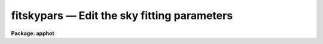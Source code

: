 fitskypars — Edit the sky fitting parameters
============================================

**Package: apphot**

.. raw:: html

  <BODY>
  <TABLE WIDTH="100%" BORDER=0><TR>
  <TD ALIGN=LEFT><FONT SIZE=4>
  <B>fitskypars (May00)</B></FONT></TD>
  <TD ALIGN=CENTER><FONT SIZE=4>
  <B>noao.digiphot.apphot</B>
  </FONT></TD>
  <TD ALIGN=RIGHT><FONT SIZE=4>
  <B>fitskypars (May00)</B></FONT></TD>
  </TR></TABLE><P>
  <TITLE>fitskypars</TITLE>
  <UL>
  </UL>
  <H2><A NAME="s_name">NAME</A></H2>
  <! BeginSection: 'NAME'>
  <UL>
  fitskypars - edit the sky fitting algorithm parameters
  </UL>
  <! EndSection:   'NAME'>
  <H2><A NAME="s_usage">USAGE</A></H2>
  <! BeginSection: 'USAGE'>
  <UL>
  fitskypars
  </UL>
  <! EndSection:   'USAGE'>
  <H2><A NAME="s_parameters">PARAMETERS</A></H2>
  <! BeginSection: 'PARAMETERS'>
  <UL>
  <DL>
  <DT><B><A NAME="l_salgorithm">salgorithm = "<TT>centroid</TT>"</A></B></DT>
  <! Sec='PARAMETERS' Level=0 Label='salgorithm' Line='salgorithm = "centroid"'>
  <DD>The sky fitting algorithm to be employed. The sky fitting options are:
  <DL>
  <DT><B><A NAME="l_constant">constant</A></B></DT>
  <! Sec='PARAMETERS' Level=1 Label='constant' Line='constant'>
  <DD>Use a user supplied constant value <I>skyvalue</I> for the sky.
  This algorithm is useful for measuring large resolved objects on flat
  backgrounds such as galaxies or comments.
  </DD>
  </DL>
  <DL>
  <DT><B><A NAME="l_file">file</A></B></DT>
  <! Sec='PARAMETERS' Level=1 Label='file' Line='file'>
  <DD>Read sky values from a text file. This option is useful for importing
  user determined sky values into APPHOT.
  </DD>
  </DL>
  <DL>
  <DT><B><A NAME="l_mean">mean</A></B></DT>
  <! Sec='PARAMETERS' Level=1 Label='mean' Line='mean'>
  <DD>Compute the mean of the sky pixel distribution. This algorithm is useful
  for computing sky values in regions with few background counts.
  </DD>
  </DL>
  <DL>
  <DT><B><A NAME="l_median">median</A></B></DT>
  <! Sec='PARAMETERS' Level=1 Label='median' Line='median'>
  <DD>Compute the median of the sky pixel distribution. This algorithm is a useful
  for computing sky values in regions with rapidly varying sky backgrounds
  and is a good alternative to "<TT>centroid</TT>".
  </DD>
  </DL>
  <DL>
  <DT><B><A NAME="l_mode">mode</A></B></DT>
  <! Sec='PARAMETERS' Level=1 Label='mode' Line='mode'>
  <DD>Compute the mode of the sky pixel distribution using the computed mean and
  median.  This is the recommended algorithm for APPHOT users trying to
  measuring stellar objects in crowded stellar fields. Mode may not perform
  well in regions with rapidly varying sky backgrounds.
  </DD>
  </DL>
  <DL>
  <DT><B><A NAME="l_centroid">centroid</A></B></DT>
  <! Sec='PARAMETERS' Level=1 Label='centroid' Line='centroid'>
  <DD>Compute the intensity-weighted mean or centroid of the sky pixel histogram.
  This is the algorithm recommended for most APPHOT users. It is reasonably
  robust in rapidly varying and crowded regions.
  </DD>
  </DL>
  <DL>
  <DT><B><A NAME="l_gauss">gauss</A></B></DT>
  <! Sec='PARAMETERS' Level=1 Label='gauss' Line='gauss'>
  <DD>Fit a single Gaussian function to the sky pixel histogram using non-linear
  least-squares techniques.
  </DD>
  </DL>
  <DL>
  <DT><B><A NAME="l_ofilter">ofilter</A></B></DT>
  <! Sec='PARAMETERS' Level=1 Label='ofilter' Line='ofilter'>
  <DD>Compute the sky using the optimal filtering algorithm and a triangular
  weighting function and the histogram of the sky pixels.
  </DD>
  </DL>
  <DL>
  <DT><B><A NAME="l_crosscor">crosscor</A></B></DT>
  <! Sec='PARAMETERS' Level=1 Label='crosscor' Line='crosscor'>
  <DD>Compute the sky value using the cross-correlation function of the sky pixel
  histogram and a Gaussian noise function with a sigma equal to the
  computed sigma of the sky pixel distribution.
  </DD>
  </DL>
  <DL>
  <DT><B><A NAME="l_histplot">histplot</A></B></DT>
  <! Sec='PARAMETERS' Level=1 Label='histplot' Line='histplot'>
  <DD>Mark the peak of the histogram of the sky pixels on a plot of the histogram.
  This algorithm is useful for making careful interactive sky measurements
  for a small number of objects in complicated regions or for checking the
  behavior of other sky algorithms.
  </DD>
  </DL>
  <DL>
  <DT><B><A NAME="l_radplot">radplot</A></B></DT>
  <! Sec='PARAMETERS' Level=1 Label='radplot' Line='radplot'>
  <DD>Mark the sky value on a radial distribution plot of the sky pixels.
  This algorithm is useful for making careful interactive sky measurements
  for a small number of objects in complicated regions or for checking the
  behavior of other sky algorithms.
  </DD>
  </DL>
  </DD>
  </DL>
  <DL>
  <DT><B><A NAME="l_annulus">annulus = 10.0  (scale units)</A></B></DT>
  <! Sec='PARAMETERS' Level=0 Label='annulus' Line='annulus = 10.0  (scale units)'>
  <DD>The inner radius of the annular sky fitting region in units of the DATAPARS
  scale parameter.
  </DD>
  </DL>
  <DL>
  <DT><B><A NAME="l_dannulus">dannulus = 10.0  (scale units)</A></B></DT>
  <! Sec='PARAMETERS' Level=0 Label='dannulus' Line='dannulus = 10.0  (scale units)'>
  <DD>The width of the annular sky fitting region in units of the DATAPARS
  scale parameter.
  </DD>
  </DL>
  <DL>
  <DT><B><A NAME="l_skyvalue">skyvalue</A></B></DT>
  <! Sec='PARAMETERS' Level=0 Label='skyvalue' Line='skyvalue'>
  <DD>The constant for constant sky subtraction.
  </DD>
  </DL>
  <DL>
  <DT><B><A NAME="l_smaxiter">smaxiter = 10</A></B></DT>
  <! Sec='PARAMETERS' Level=0 Label='smaxiter' Line='smaxiter = 10'>
  <DD>The maximum number of iterations performed by the sky fitting algorithm.
  <I>Smaxiter</I> is required by the "<TT>gauss</TT>" and "<TT>ofilter</TT>" sky fitting algorithms.
  </DD>
  </DL>
  <DL>
  <DT><B><A NAME="l_sloclip">sloclip = 0.0 (percent)</A></B></DT>
  <! Sec='PARAMETERS' Level=0 Label='sloclip' Line='sloclip = 0.0 (percent)'>
  <DD>The low-side clipping factor in percentage points of the total number of
  sky pixels.
  </DD>
  </DL>
  <DL>
  <DT><B><A NAME="l_shiclip">shiclip = 0.0 (percent)</A></B></DT>
  <! Sec='PARAMETERS' Level=0 Label='shiclip' Line='shiclip = 0.0 (percent)'>
  <DD>The high-side clipping factor in percentage points of the total number of
  sky pixels.
  </DD>
  </DL>
  <DL>
  <DT><B><A NAME="l_snreject">snreject = 50</A></B></DT>
  <! Sec='PARAMETERS' Level=0 Label='snreject' Line='snreject = 50'>
  <DD>The maximum number of pixel rejection cycles.
  </DD>
  </DL>
  <DL>
  <DT><B><A NAME="l_sloject">sloject = 3.0</A></B></DT>
  <! Sec='PARAMETERS' Level=0 Label='sloject' Line='sloject = 3.0'>
  <DD>The ksigma low-side clipping factor for the pixel rejection  phase of the
  sky fitting algorithm. <I>sloreject</I> is in units of the computed sky
  sigma.
  </DD>
  </DL>
  <DL>
  <DT><B><A NAME="l_shiject">shiject = 3.0</A></B></DT>
  <! Sec='PARAMETERS' Level=0 Label='shiject' Line='shiject = 3.0'>
  <DD>The ksigma high-side clipping factor for the pixel rejection  phase of the
  sky fitting algorithm. <I>shireject</I> is in units of the computed sky
  sigma.
  </DD>
  </DL>
  <DL>
  <DT><B><A NAME="l_khist">khist = 3.0 </A></B></DT>
  <! Sec='PARAMETERS' Level=0 Label='khist' Line='khist = 3.0 '>
  <DD>The ksigma clipping factor for computing the histogram of the sky pixels.
  <I>Khist</I> is in units of the computed sky sigma.
  The computed histogram will be 2.0 * khist * sigma wide.
  </DD>
  </DL>
  <DL>
  <DT><B><A NAME="l_binsize">binsize = 0.10</A></B></DT>
  <! Sec='PARAMETERS' Level=0 Label='binsize' Line='binsize = 0.10'>
  <DD>The width of a single bin of the histogram of sky values.
  <I>Binsize</I> is in units of the computed sky sigma.
  </DD>
  </DL>
  <DL>
  <DT><B><A NAME="l_smooth">smooth = no</A></B></DT>
  <! Sec='PARAMETERS' Level=0 Label='smooth' Line='smooth = no'>
  <DD>Boxcar smooth the histogram before computing a sky value ?
  </DD>
  </DL>
  <DL>
  <DT><B><A NAME="l_rgrow">rgrow = 0.0  (scale units)</A></B></DT>
  <! Sec='PARAMETERS' Level=0 Label='rgrow' Line='rgrow = 0.0  (scale units)'>
  <DD>The region growing radius for pixel rejection in the sky region, in units
  of the DATAPARS <I>scale</I> parameter. When a bad sky pixel is detected,
  all pixels within rgrow / scale will be rejected. If rgrow is 0.0
  region growing is not performed.
  </DD>
  </DL>
  <DL>
  <DT><B><A NAME="l_mksky">mksky = no</A></B></DT>
  <! Sec='PARAMETERS' Level=0 Label='mksky' Line='mksky = no'>
  <DD>Mark the sky annulus on the displayed image ? 
  </DD>
  </DL>
  </UL>
  <! EndSection:   'PARAMETERS'>
  <H2><A NAME="s_description">DESCRIPTION</A></H2>
  <! BeginSection: 'DESCRIPTION'>
  <UL>
  The sky fitting algorithm parameters control the action of the sky fitting
  algorithms. The default parameter settings should give reasonable results in
  the majority of cases.  Several of the sky fitting parameters scale with
  image scale, <I>scale</I> which is data dependent. <I>Scale</I> is defined in
  the DATAPARS parameter set.
  <P>
  Sky pixels in an annular region of inner radius <I>annulus / scale</I> pixels
  and a width of <I>dannulus / scale</I> pixels are extracted from the IRAF image.
  If the <I>scale</I> parameter is defined in terms of the number of half-width
  at half-maximum of the point spread function per pixel, then single values of
  annulus and dannulus will work well for images with different seeing and
  detector characteristics.
  <P>
  Pixels outside of the good data range specified by <I>datamin</I> and
  <I>datamax</I> are rejected from the sky pixel distribution. After bad
  data rejection <I>Ploclip</I> and <I>phiclip</I> percent pixels are rejected
  from the low and high sides of the sorted pixel distribution before any
  sky fitting is done.
  <P>
  Sky values are computed using the sky fitting algorithm specified by
  <I>salgorithm</I>. The default value is "<TT>centroid</TT>". If <I>salgorithm</I>
  = "<TT>mean</TT>", "<TT>median</TT>" or "<TT>mode</TT>", the sky value is computed directly from the
  array of sky pixels.  The remaining sky fitting algorithms use the histogram
  of the object sky pixels. The computed histogram is <I>khist</I> * sigma wide
  with a bin width of <I>binsize</I> * sigma  where sigma is the computed
  standard deviation of the sky pixels for each object. If <I>smooth</I> = yes,
  boxcar smoothing is performed on the computed histogram before sky fitting.
  The mode of the histogram is  computed using, a non-linear least squares
  fit to a Gaussian (salgorithm = "<TT>gauss</TT>"), optimal filtering of the histogram
  (salgorithm = "<TT>ofilter</TT>"), computing the intensity weighted mean of the
  histogram (salgorithm = "<TT>centroid</TT>"), or by cross-correlation techniques 
  (salgorithm = "<TT>crosscor</TT>").
  <P>
  Two interactive methods of fitting sky are also available. If <I>salgorithm</I>
  is "<TT>radplot</TT>" or "<TT>histplot</TT>", the user must interactively set the value of the
  sky using a radial profile or a histogram profile plot.
  <P>
  Pixels which deviate from the sky value by more than <I>kreject</I> times the
  computed sky sigma are rejected from the fit. If <I>rgrow</I> &gt; 0, pixels
  within a radius of rgrow / scale of the rejected pixel are also rejected from
  the fit. The rejection procedure iterates until no further pixels are rejected,
  all pixels are rejected, or the maximum number of rejection cycles
  <I>snreject</I> iterations is reached.
  <P>
  </UL>
  <! EndSection:   'DESCRIPTION'>
  <H2><A NAME="s_examples">EXAMPLES</A></H2>
  <! BeginSection: 'EXAMPLES'>
  <UL>
  1. List the sky fitting parameters.
  <P>
  <PRE>
  	ap&gt; lpar fitskypars
  </PRE>
  <P>
  2. Edit the sky fitting parameters.
  <P>
  <PRE>
  	ap&gt; fitskypars
  </PRE>
  <P>
  3. Edit the FITSKYPARS parameters from within the PHOT task.
  <P>
  <PRE>
      da&gt; epar phot
  <P>
  	... edit a few phot parameters
  <P>
  	... move to the fitskypars parameter and type :e
  <P>
  	... edit the fitskypars parameters and type :wq
  <P>
  	... finish editing the phot parameters and type :wq
  </PRE>
  <P>
  4. Save the current FITSKYPARS parameter set in a text file skynite1.par.
  This can also be done from inside a higher level task as in the
  above example.
  <P>
  <PRE>
      da&gt; fitskypars
  <P>
  	... edit some parameters
  <P>
  	... type ":w skynite1.par"  from within epar
  </PRE>
  <P>
  </UL>
  <! EndSection:   'EXAMPLES'>
  <H2><A NAME="s_time_requirements">TIME REQUIREMENTS</A></H2>
  <! BeginSection: 'TIME REQUIREMENTS'>
  <UL>
  <P>
  </UL>
  <! EndSection:   'TIME REQUIREMENTS'>
  <H2><A NAME="s_bugs">BUGS</A></H2>
  <! BeginSection: 'BUGS'>
  <UL>
  <P>
  </UL>
  <! EndSection:   'BUGS'>
  <H2><A NAME="s_see_also">SEE ALSO</A></H2>
  <! BeginSection: 'SEE ALSO'>
  <UL>
  radprof,fitsky,phot,wphot,polyphot
  </UL>
  <! EndSection:    'SEE ALSO'>
  
  <! Contents: 'NAME' 'USAGE' 'PARAMETERS' 'DESCRIPTION' 'EXAMPLES' 'TIME REQUIREMENTS' 'BUGS' 'SEE ALSO'  >
  
  </BODY>
  </HTML>